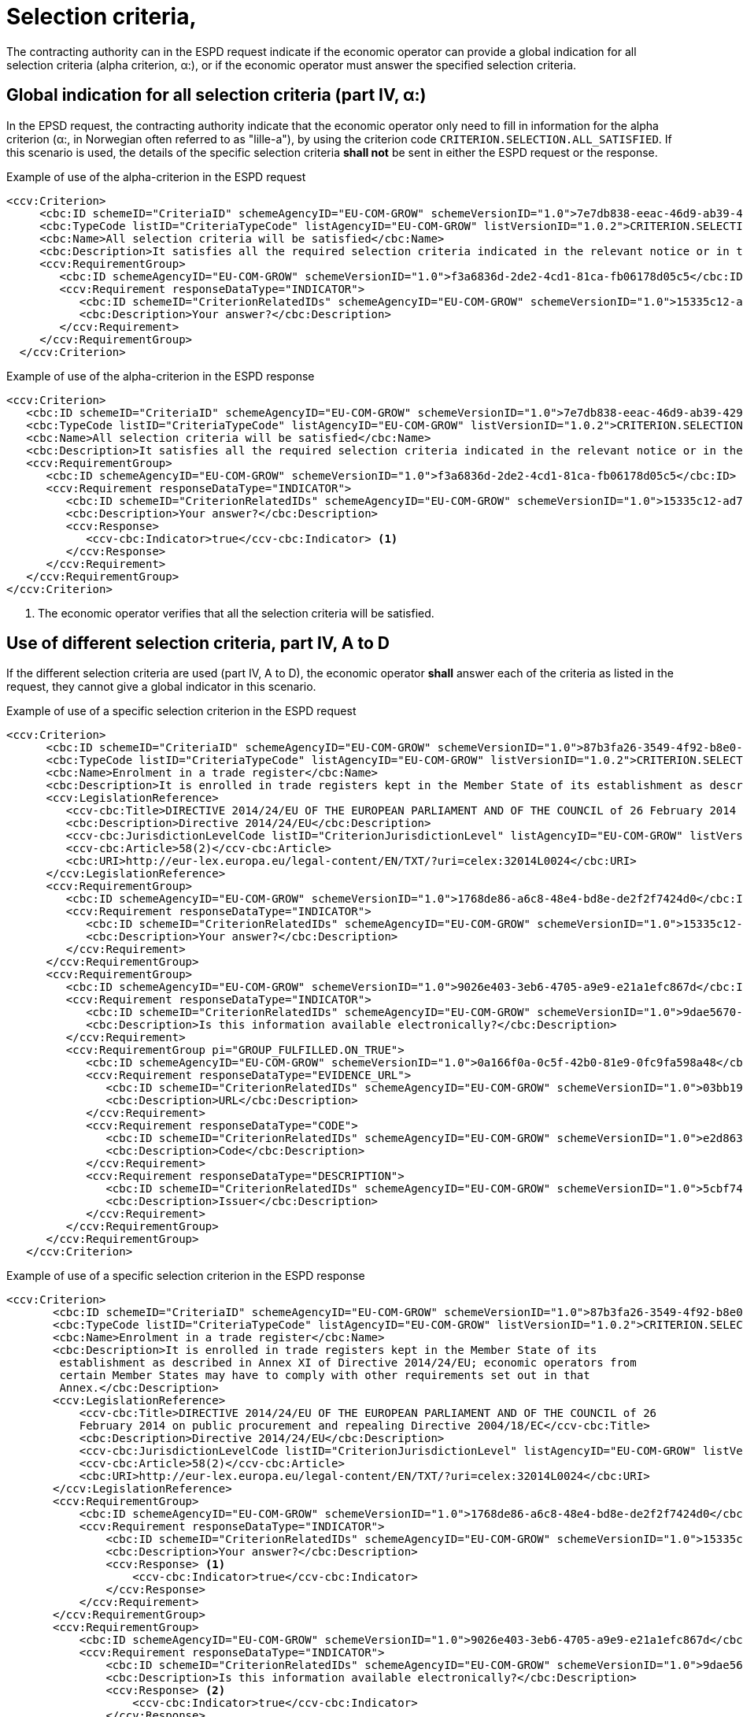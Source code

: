 = Selection criteria,

The contracting authority can in the ESPD request indicate if the economic operator can provide a global indication for all selection criteria (alpha criterion, α:), or if the economic operator must answer the specified selection criteria.

== Global indication for all selection criteria (part IV, α:)

In the EPSD request, the contracting authority indicate that the economic operator only need to fill in information for the alpha criterion (α:, in Norwegian often referred to as "lille-a"), by using the criterion code `CRITERION.SELECTION.ALL_SATISFIED`. If this scenario is used, the details of the specific selection criteria *shall not* be sent in either the ESPD request or the response.


[source,xml]
.Example of use of the alpha-criterion in the ESPD request
----
<ccv:Criterion>
     <cbc:ID schemeID="CriteriaID" schemeAgencyID="EU-COM-GROW" schemeVersionID="1.0">7e7db838-eeac-46d9-ab39-42927486f22d</cbc:ID>
     <cbc:TypeCode listID="CriteriaTypeCode" listAgencyID="EU-COM-GROW" listVersionID="1.0.2">CRITERION.SELECTION.ALL_SATISFIED</cbc:TypeCode>
     <cbc:Name>All selection criteria will be satisfied</cbc:Name>
     <cbc:Description>It satisfies all the required selection criteria indicated in the relevant notice or in the procurement documents referred to in the notice.</cbc:Description>
     <ccv:RequirementGroup>
        <cbc:ID schemeAgencyID="EU-COM-GROW" schemeVersionID="1.0">f3a6836d-2de2-4cd1-81ca-fb06178d05c5</cbc:ID>
        <ccv:Requirement responseDataType="INDICATOR">
           <cbc:ID schemeID="CriterionRelatedIDs" schemeAgencyID="EU-COM-GROW" schemeVersionID="1.0">15335c12-ad77-4728-b5ad-3c06a60d65a4</cbc:ID>
           <cbc:Description>Your answer?</cbc:Description>
        </ccv:Requirement>
     </ccv:RequirementGroup>
  </ccv:Criterion>
----

[source,xml]
.Example of use of the alpha-criterion in the ESPD response
----
<ccv:Criterion>
   <cbc:ID schemeID="CriteriaID" schemeAgencyID="EU-COM-GROW" schemeVersionID="1.0">7e7db838-eeac-46d9-ab39-42927486f22d</cbc:ID>
   <cbc:TypeCode listID="CriteriaTypeCode" listAgencyID="EU-COM-GROW" listVersionID="1.0.2">CRITERION.SELECTION.ALL_SATISFIED</cbc:TypeCode>
   <cbc:Name>All selection criteria will be satisfied</cbc:Name>
   <cbc:Description>It satisfies all the required selection criteria indicated in the relevant notice or in the procurement documents referred to in the notice.</cbc:Description>
   <ccv:RequirementGroup>
      <cbc:ID schemeAgencyID="EU-COM-GROW" schemeVersionID="1.0">f3a6836d-2de2-4cd1-81ca-fb06178d05c5</cbc:ID>
      <ccv:Requirement responseDataType="INDICATOR">
         <cbc:ID schemeID="CriterionRelatedIDs" schemeAgencyID="EU-COM-GROW" schemeVersionID="1.0">15335c12-ad77-4728-b5ad-3c06a60d65a4</cbc:ID>
         <cbc:Description>Your answer?</cbc:Description>
         <ccv:Response>
            <ccv-cbc:Indicator>true</ccv-cbc:Indicator> <1>
         </ccv:Response>
      </ccv:Requirement>
   </ccv:RequirementGroup>
</ccv:Criterion>
----
<1> The economic operator verifies that all the selection criteria will be satisfied.


== Use of different selection criteria, part IV, A to D

If the different selection criteria are used (part IV, A to D), the economic operator *shall* answer each of the criteria as listed in the request, they cannot give a global indicator in this scenario.

[source,xml]
.Example of use of a specific selection criterion in the ESPD request
----
<ccv:Criterion>
      <cbc:ID schemeID="CriteriaID" schemeAgencyID="EU-COM-GROW" schemeVersionID="1.0">87b3fa26-3549-4f92-b8e0-3fd8f04bf5c7</cbc:ID>
      <cbc:TypeCode listID="CriteriaTypeCode" listAgencyID="EU-COM-GROW" listVersionID="1.0.2">CRITERION.SELECTION.SUITABILITY.TRADE_REGISTER_ENROLMENT</cbc:TypeCode>
      <cbc:Name>Enrolment in a trade register</cbc:Name>
      <cbc:Description>It is enrolled in trade registers kept in the Member State of its establishment as described in Annex XI of Directive 2014/24/EU; economic operators from certain Member States may have to comply with other requirements set out in that Annex.</cbc:Description>
      <ccv:LegislationReference>
         <ccv-cbc:Title>DIRECTIVE 2014/24/EU OF THE EUROPEAN PARLIAMENT AND OF THE COUNCIL of 26 February 2014 on public procurement and repealing Directive 2004/18/EC</ccv-cbc:Title>
         <cbc:Description>Directive 2014/24/EU</cbc:Description>
         <ccv-cbc:JurisdictionLevelCode listID="CriterionJurisdictionLevel" listAgencyID="EU-COM-GROW" listVersionID="1.0.2">EU_DIRECTIVE</ccv-cbc:JurisdictionLevelCode>
         <ccv-cbc:Article>58(2)</ccv-cbc:Article>
         <cbc:URI>http://eur-lex.europa.eu/legal-content/EN/TXT/?uri=celex:32014L0024</cbc:URI>
      </ccv:LegislationReference>
      <ccv:RequirementGroup>
         <cbc:ID schemeAgencyID="EU-COM-GROW" schemeVersionID="1.0">1768de86-a6c8-48e4-bd8e-de2f2f7424d0</cbc:ID>
         <ccv:Requirement responseDataType="INDICATOR">
            <cbc:ID schemeID="CriterionRelatedIDs" schemeAgencyID="EU-COM-GROW" schemeVersionID="1.0">15335c12-ad77-4728-b5ad-3c06a60d65a4</cbc:ID>
            <cbc:Description>Your answer?</cbc:Description>
         </ccv:Requirement>
      </ccv:RequirementGroup>
      <ccv:RequirementGroup>
         <cbc:ID schemeAgencyID="EU-COM-GROW" schemeVersionID="1.0">9026e403-3eb6-4705-a9e9-e21a1efc867d</cbc:ID>
         <ccv:Requirement responseDataType="INDICATOR">
            <cbc:ID schemeID="CriterionRelatedIDs" schemeAgencyID="EU-COM-GROW" schemeVersionID="1.0">9dae5670-cb75-4c97-901b-96ddac5a633a</cbc:ID>
            <cbc:Description>Is this information available electronically?</cbc:Description>
         </ccv:Requirement>
         <ccv:RequirementGroup pi="GROUP_FULFILLED.ON_TRUE">
            <cbc:ID schemeAgencyID="EU-COM-GROW" schemeVersionID="1.0">0a166f0a-0c5f-42b0-81e9-0fc9fa598a48</cbc:ID>
            <ccv:Requirement responseDataType="EVIDENCE_URL">
               <cbc:ID schemeID="CriterionRelatedIDs" schemeAgencyID="EU-COM-GROW" schemeVersionID="1.0">03bb1954-13ae-47d8-8ef8-b7fe0f22d700</cbc:ID>
               <cbc:Description>URL</cbc:Description>
            </ccv:Requirement>
            <ccv:Requirement responseDataType="CODE">
               <cbc:ID schemeID="CriterionRelatedIDs" schemeAgencyID="EU-COM-GROW" schemeVersionID="1.0">e2d863a0-60cb-4e58-8c14-4c1595af48b7</cbc:ID>
               <cbc:Description>Code</cbc:Description>
            </ccv:Requirement>
            <ccv:Requirement responseDataType="DESCRIPTION">
               <cbc:ID schemeID="CriterionRelatedIDs" schemeAgencyID="EU-COM-GROW" schemeVersionID="1.0">5cbf74d9-a1e2-4233-921d-8b298842ee7d</cbc:ID>
               <cbc:Description>Issuer</cbc:Description>
            </ccv:Requirement>
         </ccv:RequirementGroup>
      </ccv:RequirementGroup>
   </ccv:Criterion>
----

[source,xml]
.Example of use of a specific selection criterion in the ESPD  response
----
<ccv:Criterion>
       <cbc:ID schemeID="CriteriaID" schemeAgencyID="EU-COM-GROW" schemeVersionID="1.0">87b3fa26-3549-4f92-b8e0-3fd8f04bf5c7</cbc:ID>
       <cbc:TypeCode listID="CriteriaTypeCode" listAgencyID="EU-COM-GROW" listVersionID="1.0.2">CRITERION.SELECTION.SUITABILITY.TRADE_REGISTER_ENROLMENT</cbc:TypeCode>
       <cbc:Name>Enrolment in a trade register</cbc:Name>
       <cbc:Description>It is enrolled in trade registers kept in the Member State of its
        establishment as described in Annex XI of Directive 2014/24/EU; economic operators from
        certain Member States may have to comply with other requirements set out in that
        Annex.</cbc:Description>
       <ccv:LegislationReference>
           <ccv-cbc:Title>DIRECTIVE 2014/24/EU OF THE EUROPEAN PARLIAMENT AND OF THE COUNCIL of 26
           February 2014 on public procurement and repealing Directive 2004/18/EC</ccv-cbc:Title>
           <cbc:Description>Directive 2014/24/EU</cbc:Description>
           <ccv-cbc:JurisdictionLevelCode listID="CriterionJurisdictionLevel" listAgencyID="EU-COM-GROW" listVersionID="1.0.2">EU_DIRECTIVE</ccv-cbc:JurisdictionLevelCode>
           <ccv-cbc:Article>58(2)</ccv-cbc:Article>
           <cbc:URI>http://eur-lex.europa.eu/legal-content/EN/TXT/?uri=celex:32014L0024</cbc:URI>
       </ccv:LegislationReference>
       <ccv:RequirementGroup>
           <cbc:ID schemeAgencyID="EU-COM-GROW" schemeVersionID="1.0">1768de86-a6c8-48e4-bd8e-de2f2f7424d0</cbc:ID>
           <ccv:Requirement responseDataType="INDICATOR">
               <cbc:ID schemeID="CriterionRelatedIDs" schemeAgencyID="EU-COM-GROW" schemeVersionID="1.0">15335c12-ad77-4728-b5ad-3c06a60d65a4</cbc:ID>
               <cbc:Description>Your answer?</cbc:Description>
               <ccv:Response> <1>
                   <ccv-cbc:Indicator>true</ccv-cbc:Indicator>
               </ccv:Response>
           </ccv:Requirement>
       </ccv:RequirementGroup>
       <ccv:RequirementGroup>
           <cbc:ID schemeAgencyID="EU-COM-GROW" schemeVersionID="1.0">9026e403-3eb6-4705-a9e9-e21a1efc867d</cbc:ID>
           <ccv:Requirement responseDataType="INDICATOR">
               <cbc:ID schemeID="CriterionRelatedIDs" schemeAgencyID="EU-COM-GROW" schemeVersionID="1.0">9dae5670-cb75-4c97-901b-96ddac5a633a</cbc:ID>
               <cbc:Description>Is this information available electronically?</cbc:Description>
               <ccv:Response> <2>
                   <ccv-cbc:Indicator>true</ccv-cbc:Indicator>
               </ccv:Response>
           </ccv:Requirement>
           <ccv:RequirementGroup pi="GROUP_FULFILLED.ON_TRUE">
               <cbc:ID schemeAgencyID="EU-COM-GROW" schemeVersionID="1.0">0a166f0a-0c5f-42b0-81e9-0fc9fa598a48</cbc:ID>
               <ccv:Requirement responseDataType="EVIDENCE_URL">
                   <cbc:ID schemeID="CriterionRelatedIDs" schemeAgencyID="EU-COM-GROW" schemeVersionID="1.0">03bb1954-13ae-47d8-8ef8-b7fe0f22d700</cbc:ID>
                   <cbc:Description>URL</cbc:Description>
                   <ccv:Response> <3>
                       <cev:Evidence>
                           <cev:EvidenceDocumentReference>
                               <cbc:ID schemeAgencyID="EU-COM-GROW">a77cd875-3fc9-46eb-8792-b2ed8ad29638</cbc:ID>
                               <cac:Attachment>
                                   <cac:ExternalReference>
                                       <cbc:URI>www.brreg.no</cbc:URI>
                                   </cac:ExternalReference>
                               </cac:Attachment>
                           </cev:EvidenceDocumentReference>
                       </cev:Evidence>
                   </ccv:Response>
               </ccv:Requirement>
               <ccv:Requirement responseDataType="CODE">
                   <cbc:ID schemeID="CriterionRelatedIDs" schemeAgencyID="EU-COM-GROW" schemeVersionID="1.0">e2d863a0-60cb-4e58-8c14-4c1595af48b7</cbc:ID>
                   <cbc:Description>Code</cbc:Description>
                   <ccv:Response> <4>
                       <ccv-cbc:Code>999888777</ccv-cbc:Code>
                   </ccv:Response>
               </ccv:Requirement>
               <ccv:Requirement responseDataType="DESCRIPTION">
                   <cbc:ID schemeID="CriterionRelatedIDs" schemeAgencyID="EU-COM-GROW" schemeVersionID="1.0">5cbf74d9-a1e2-4233-921d-8b298842ee7d</cbc:ID>
                   <cbc:Description>Issuer</cbc:Description>
                   <ccv:Response>
                       <cbc:Description>Brønnøysund</cbc:Description>
                   </ccv:Response>
               </ccv:Requirement>
           </ccv:RequirementGroup>
       </ccv:RequirementGroup>
   </ccv:Criterion>
----
<1> The EO operator answers true to the criteria of enrolment in a business register
<2> The EO operator answers true to the question if this information is available electronically.
<3> The EO provide the URL to the registry
<4> The EO states the registration code (Norwegian organizational number)
